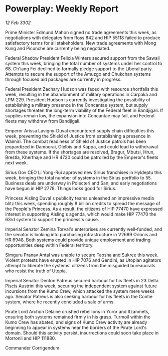 * Powerplay: Weekly Report

/12 Feb 3302/

Prime Minister Edmund Mahon signed no trade agreements this week, as negotiations with delegates from Ross 842 and HIP 55118 failed to produce satisfactory terms for all stakeholders. New trade agreements with Mong Kung and Picunche are currently being negotiated. 

Federal Shadow President Felicia Winters secured support from the Sawali system this week, bringing the total number of systems under her control to 68. Ch'iang Fei declined to formally pledge support to the Liberal party. Attempts to secure the support of the Amuzgo and Chukchan systems through focused aid packages are currently in progress. 

Federal President Zachary Hudson was faced with resource shortfalls this week, resulting in the abandonment of military operations in Carpaka and LPM 229. President Hudson is currently investigating the possibility of establishing a military presence in the Concantae system, but supply shortages threaten the long-term viability of the Federal fleet in Bandjigali. If supplies remain low, the expansion into Concantae may fail, and Federal fleets may withdraw from Bandjigali. 

Emperor Arissa Lavigny-Duval encountered supply chain difficulties this week, preventing the Shield of Justice from establishing a presence in Waimiri. The combat readiness of Shield of Justice patrols has been jeopardized in Damoorai, Olelbis and Kappa, and could lead to withdrawal from these systems. If the shortages are resolved, Bragur, Mbutsi, Hrun, Brestla, Kherthaje and HR 4720 could be patrolled by the Emperor's fleets next week. 

Sirius Gov CEO Li Yong-Rui approved new Sirius franchises in Hyldeptu this week, bringing the total number of systems in the Sirius portfolio to 55. Business deals are underway in Polecteri and San, and early negotiations have begun in HIP 2778. Things looks good for Sirius. 

Princess Aisling Duval's publicity teams unleashed an impressive media blitz this week, spending roughly 8 billion credits to spread the message of the People's Princess. As a result, the citizens of HIP 77470 have expressed interest in supporting Aisling's agenda, which would make HIP 77470 the 63rd system to support the princess's cause. 

Imperial Senator Zemina Torval's enterprises are currently well-funded, and the senator is looking into purchasing infrastructure in V2689 Orionis and HR 6948. Both systems could provide unique employment and trading opportunities deep within Federal territory. 

Simguru Pranav Antal was unable to secure Taosha and Sukree this week. Violent protests have erupted in HIP 7076 and Gendini, as Utopian agitators attempt to liberate the systems' citizens from the misguided bureaucrats who resist the truth of Utopia. 

Imperial Senator Denton Patreus secured harbour for his fleets in 23 Delta Piscis Austrini this week, securing the independent system against future incursions from the Kumo Crew, which attacked the system mere weeks ago. Senator Patreus is also seeking harbour for his fleets in the Contie system, where he recently concluded a sale of arms. 

Pirate Lord Archon Delaine crushed rebellions in Yuror and Itzanmets, ensuring both systems remained firmly in his grasp. Turmoil within the Kumo Crew has abated, and signs of Kumo Crew activity are already beginning to appear in systems near the borders of the Pirate Lord's domain. Should this activity persist, insurrections could soon take place in Morronii and HIP 111880. 

Commander Corrigendum